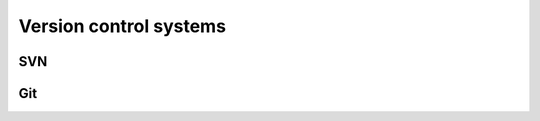 .. _sec_version_control_systems:

=======================
Version control systems
=======================

SVN
===


Git
===

